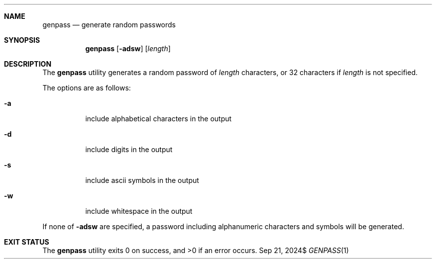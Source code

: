 .Dd $Mdocdate: Sep 21 2024$
.Dt GENPASS 1
.Sh NAME
.Nm genpass
.Nd generate random passwords
.Sh SYNOPSIS
.Nm genpass
.Op Fl adsw
.Op Ar length
.Sh DESCRIPTION
The
.Nm
utility generates a random password of
.Ar length
characters, or 32 characters if
.Ar length
is not specified.
.Pp
The options are as follows:
.Bl -tag -width Ds
.It Fl a
include alphabetical characters in the output
.It Fl d
include digits in the output
.It Fl s
include ascii symbols in the output
.It Fl w
include whitespace in the output
.El
.Pp
If none of
.Fl adsw
are specified, a password including alphanumeric characters and
symbols will be generated.
.Sh EXIT STATUS
.Ex -std
